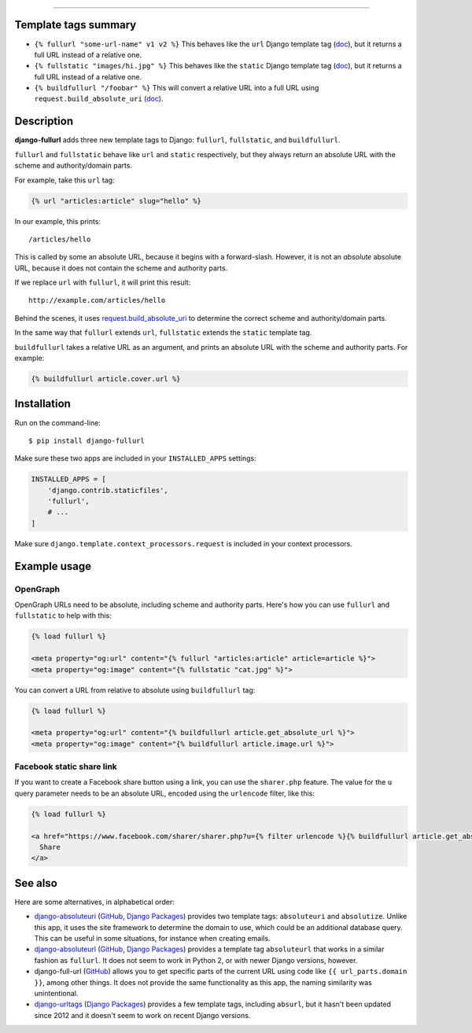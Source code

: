 .. image:: https://img.shields.io/pypi/v/django-fullurl.svg
    :target: https://pypi.org/project/django-fullurl/
    :alt: django-fullurl on PyPI

.. image:: https://img.shields.io/pypi/l/django-fullurl.svg
    :target: https://pypi.org/project/django-fullurl/
    :alt: django-fullurl on PyPI

.. image:: https://img.shields.io/pypi/wheel/django-fullurl.svg
    :target: https://pypi.org/project/django-fullurl/
    :alt: django-fullurl on PyPI

.. image:: https://img.shields.io/pypi/pyversions/django-fullurl.svg
    :target: https://pypi.org/project/django-fullurl/
    :alt: django-fullurl on PyPI

.. image:: https://img.shields.io/badge/Say%20Thanks-!-1EAEDB.svg
    :target: https://saythanks.io/to/Flimm
    :alt: Say Thanks!
    
------

Template tags summary
=====================

- ``{% fullurl "some-url-name" v1 v2 %}`` This behaves like the ``url`` Django template tag (`doc <https://docs.djangoproject.com/en/stable/ref/templates/builtins/#url>`__), but it returns a full URL instead of a relative one.
- ``{% fullstatic "images/hi.jpg" %}`` This behaves like the ``static`` Django template tag (`doc <https://docs.djangoproject.com/en/stable/ref/templates/builtins/#static>`__), but it returns a full URL instead of a relative one.
- ``{% buildfullurl "/foobar" %}`` This will convert a relative URL into a full URL using ``request.build_absolute_uri`` (`doc <https://docs.djangoproject.com/en/stable/ref/request-response/#django.http.HttpRequest.build_absolute_uri>`__).


Description
===========

**django-fullurl** adds three new template tags to Django: ``fullurl``, ``fullstatic``, and ``buildfullurl``.

``fullurl`` and ``fullstatic`` behave like ``url`` and ``static`` respectively, but they always return an absolute URL with the scheme and authority/domain parts.

For example, take this ``url`` tag:

.. code:: html+django

   {% url "articles:article" slug="hello" %}
   
In our example, this prints::

    /articles/hello
    
This is called by some an absolute URL, because it begins with a forward-slash. However, it is not an *absolute* absolute URL, because it does not contain the scheme and authority parts.

If we replace ``url`` with ``fullurl``, it will print this result::

    http://example.com/articles/hello
    
Behind the scenes, it uses `request.build_absolute_uri <https://docs.djangoproject.com/en/stable/ref/request-response/#django.http.HttpRequest.build_absolute_uri>`__ to determine the correct scheme and authority/domain parts.

In the same way that ``fullurl`` extends ``url``, ``fullstatic`` extends the ``static`` template tag.

``buildfullurl`` takes a relative URL as an argument, and prints an absolute URL with the scheme and authority parts. For example:

.. code:: html+django

    {% buildfullurl article.cover.url %}

Installation
============

Run on the command-line::

    $ pip install django-fullurl
    
Make sure these two apps are included in your ``INSTALLED_APPS`` settings:

.. code:: python

    INSTALLED_APPS = [
        'django.contrib.staticfiles',
        'fullurl',
        # ...
    ]
    
Make sure ``django.template.context_processors.request`` is included in your context processors.

Example usage
=============

OpenGraph
---------

OpenGraph URLs need to be absolute, including scheme and authority parts. Here's how you can use ``fullurl`` and ``fullstatic`` to help with this:

.. code:: html+django

    {% load fullurl %}
    
    <meta property="og:url" content="{% fullurl "articles:article" article=article %}">
    <meta property="og:image" content="{% fullstatic "cat.jpg" %}">
    

You can convert a URL from relative to absolute using ``buildfullurl`` tag:

.. code:: html+django

    {% load fullurl %}
    
    <meta property="og:url" content="{% buildfullurl article.get_absolute_url %}">
    <meta property="og:image" content="{% buildfullurl article.image.url %}">

Facebook static share link
--------------------------

If you want to create a Facebook share button using a link, you can use the ``sharer.php`` feature. The value for the ``u`` query parameter needs to be an absolute URL, encoded using the ``urlencode`` filter, like this:

.. code:: html+django

   {% load fullurl %}

   <a href="https://www.facebook.com/sharer/sharer.php?u={% filter urlencode %}{% buildfullurl article.get_absolute_url %}{% endfilter %}">
     Share
   </a>
  

See also
========

Here are some alternatives, in alphabetical order:

- `django-absoluteuri <https://pypi.org/project/django-absoluteuri/>`__ (`GitHub <https://github.com/fusionbox/django-absoluteuri>`__, `Django Packages <https://djangopackages.org/packages/p/django-absoluteuri/>`__) provides two template tags: ``absoluteuri`` and ``absolutize``. Unlike this app, it uses the site framework to determine the domain to use, which could be an additional database query. This can be useful in some situations, for instance when creating emails.
- `django-absoluteurl <https://pypi.org/project/django-absoluteurl/>`__ (`GitHub <https://github.com/bgryszko/django-absoluteurl>`__, `Django Packages <https://djangopackages.org/packages/p/django-absoluteurl/>`__) provides a template tag ``absoluteurl`` that works in a similar fashion as ``fullurl``. It does not seem to work in Python 2, or with newer Django versions, however.
- django-full-url (`GitHub <https://github.com/RRMoelker/django-full-url>`__) allows you to get specific parts of the current URL using code like ``{{ url_parts.domain }}``, among other things. It does not provide the same functionality as this app, the naming similarity was unintentional.
- `django-urltags <https://pypi.org/project/django-urltags/>`__ (`Django Packages <https://djangopackages.org/packages/p/django-urltags/>`__) provides a few template tags, including ``absurl``, but it hasn't been updated since 2012 and it doesn't seem to work on recent Django versions.

